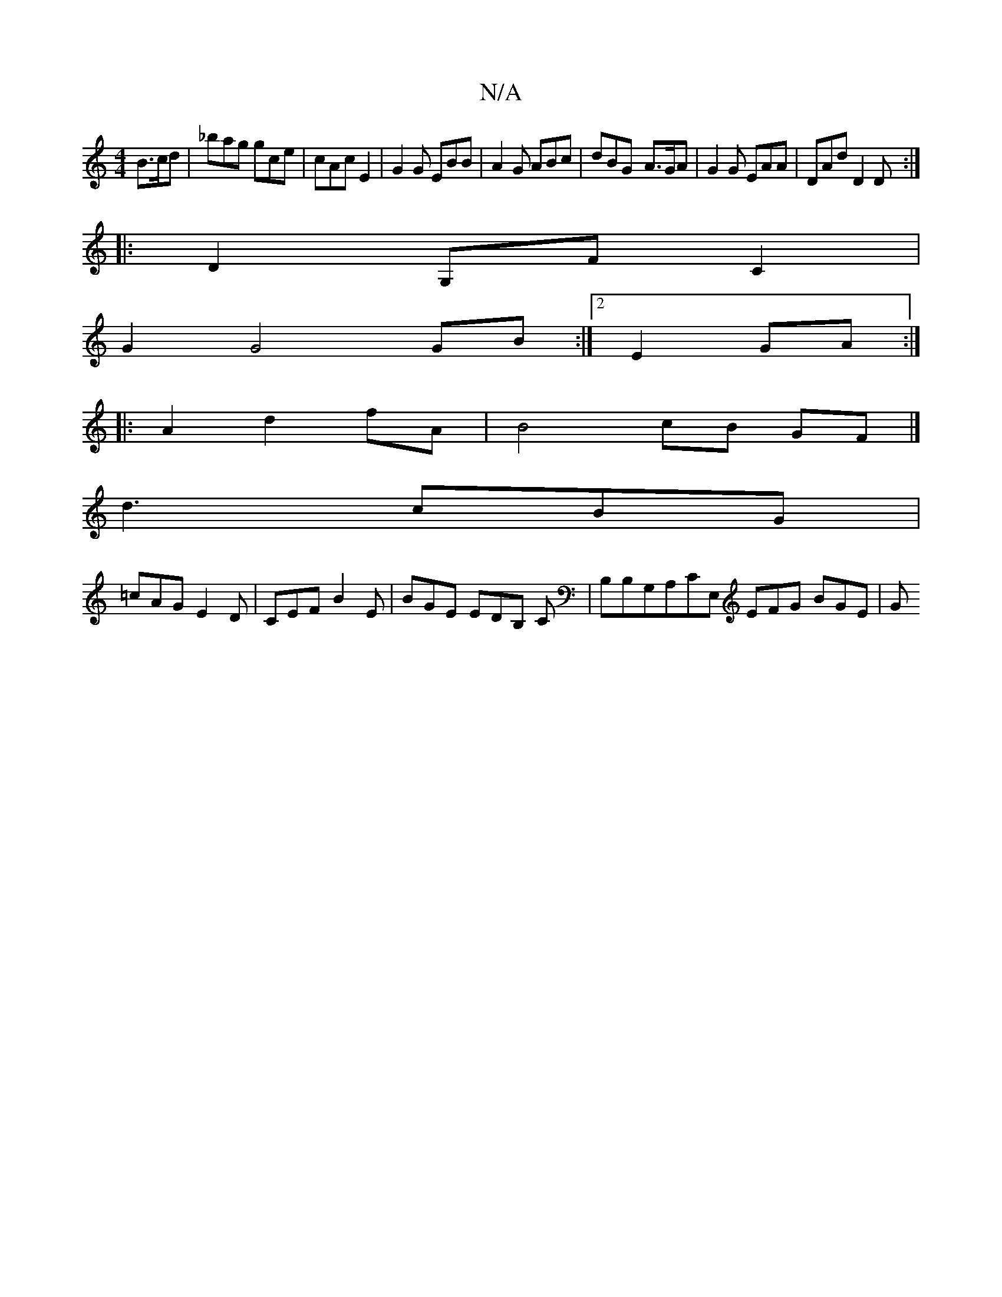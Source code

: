 X:1
T:N/A
M:4/4
R:N/A
K:Cmajor
3 B>cd | _bag gce | cAc E2 | G2 G EBB |A2G ABc|dBG- A>GA|G2 G EAA | DAd D2 D :|
|:D2G,F C2 |
G2 G4 GB :|2 E2-GA :|
|:A2 d2 fA | B4 cB- GF |] 
d3 cBG|
=cAGE2D|CEF B2E|BGE EDB, C|B,B,G,A,CE, EFG BGE | G
